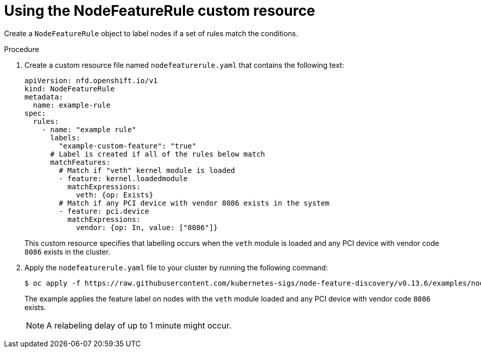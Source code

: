 // Module included in the following assemblies:
//
// * hardware_enablement/psap-node-feature-discovery-operator.adoc

:_mod-docs-content-type: PROCEDURE
[id="nfd-rules-using_{context}"]
= Using the NodeFeatureRule custom resource

Create a `NodeFeatureRule` object to label nodes if a set of rules match the conditions.

.Procedure

. Create a custom resource file named `nodefeaturerule.yaml` that contains the following text:
+
[source,yaml]
----
apiVersion: nfd.openshift.io/v1
kind: NodeFeatureRule
metadata:
  name: example-rule
spec:
  rules:
    - name: "example rule"
      labels:
        "example-custom-feature": "true"
      # Label is created if all of the rules below match
      matchFeatures:
        # Match if "veth" kernel module is loaded
        - feature: kernel.loadedmodule
          matchExpressions:
            veth: {op: Exists}
        # Match if any PCI device with vendor 8086 exists in the system
        - feature: pci.device
          matchExpressions:
            vendor: {op: In, value: ["8086"]}
----
+
This custom resource specifies that labelling occurs when the `veth` module is loaded and any PCI device with vendor code `8086` exists in the cluster.

. Apply the `nodefeaturerule.yaml` file to your cluster by running the following command:
+
[source,terminal]
----
$ oc apply -f https://raw.githubusercontent.com/kubernetes-sigs/node-feature-discovery/v0.13.6/examples/nodefeaturerule.yaml
----
The example applies the feature label on nodes with the `veth` module loaded and any PCI device with vendor code `8086` exists.
+
[NOTE]
====
A relabeling delay of up to 1 minute might occur.
====
